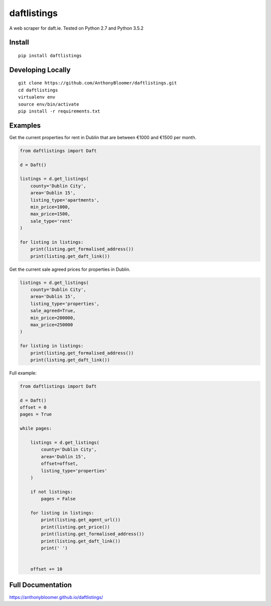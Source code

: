 daftlistings
============

A web scraper for daft.ie. Tested on Python 2.7 and Python 3.5.2

Install
-------

::

    pip install daftlistings

Developing Locally
------------------

::

    git clone https://github.com/AnthonyBloomer/daftlistings.git
    cd daftlistings
    virtualenv env
    source env/bin/activate
    pip install -r requirements.txt

Examples
--------

Get the current properties for rent in Dublin that are between €1000 and
€1500 per month.

.. code:: python

    from daftlistings import Daft

    d = Daft()

    listings = d.get_listings(
        county='Dublin City',
        area='Dublin 15',
        listing_type='apartments',
        min_price=1000,
        max_price=1500,
        sale_type='rent'
    )

    for listing in listings:
        print(listing.get_formalised_address())
        print(listing.get_daft_link())

Get the current sale agreed prices for properties in Dublin.

.. code:: python

    listings = d.get_listings(
        county='Dublin City',
        area='Dublin 15',
        listing_type='properties',
        sale_agreed=True,
        min_price=200000,
        max_price=250000
    )

    for listing in listings:
        print(listing.get_formalised_address())
        print(listing.get_daft_link())

Full example:

.. code:: python


    from daftlistings import Daft

    d = Daft()
    offset = 0
    pages = True

    while pages:

        listings = d.get_listings(
            county='Dublin City',
            area='Dublin 15',
            offset=offset,
            listing_type='properties'
        )

        if not listings:
            pages = False

        for listing in listings:
            print(listing.get_agent_url())
            print(listing.get_price())
            print(listing.get_formalised_address())
            print(listing.get_daft_link())
            print(' ')


        offset += 10

Full Documentation
------------------

https://anthonybloomer.github.io/daftlistings/


